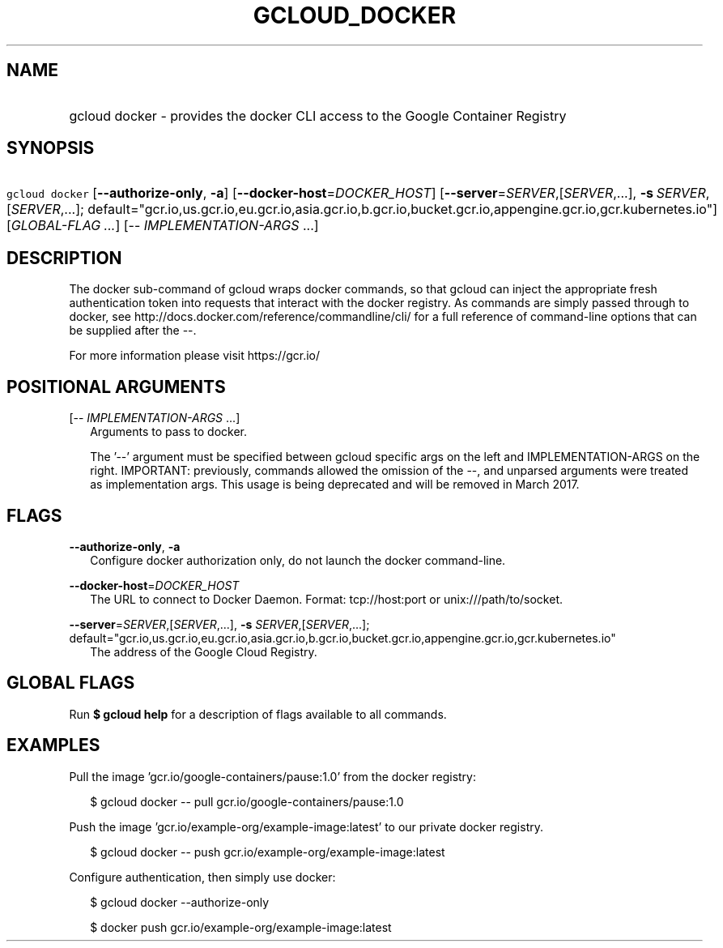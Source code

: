 
.TH "GCLOUD_DOCKER" 1



.SH "NAME"
.HP
gcloud docker \- provides the docker CLI access to the Google Container Registry



.SH "SYNOPSIS"
.HP
\f5gcloud docker\fR [\fB\-\-authorize\-only\fR,\ \fB\-a\fR] [\fB\-\-docker\-host\fR=\fIDOCKER_HOST\fR] [\fB\-\-server\fR=\fISERVER\fR,[\fISERVER\fR,...],\ \fB\-s\fR\ \fISERVER\fR,[\fISERVER\fR,...];\ default="gcr.io,us.gcr.io,eu.gcr.io,asia.gcr.io,b.gcr.io,bucket.gcr.io,appengine.gcr.io,gcr.kubernetes.io"] [\fIGLOBAL\-FLAG\ ...\fR] [\-\-\ \fIIMPLEMENTATION\-ARGS\fR\ ...]



.SH "DESCRIPTION"

The docker sub\-command of gcloud wraps docker commands, so that gcloud can
inject the appropriate fresh authentication token into requests that interact
with the docker registry. As commands are simply passed through to docker, see
http://docs.docker.com/reference/commandline/cli/ for a full reference of
command\-line options that can be supplied after the \-\-.

For more information please visit https://gcr.io/



.SH "POSITIONAL ARGUMENTS"

[\-\- \fIIMPLEMENTATION\-ARGS\fR ...]
.RS 2m
Arguments to pass to docker.

The '\-\-' argument must be specified between gcloud specific args on the left
and IMPLEMENTATION\-ARGS on the right. IMPORTANT: previously, commands allowed
the omission of the \-\-, and unparsed arguments were treated as implementation
args. This usage is being deprecated and will be removed in March 2017.


.RE

.SH "FLAGS"

\fB\-\-authorize\-only\fR, \fB\-a\fR
.RS 2m
Configure docker authorization only, do not launch the docker command\-line.

.RE
\fB\-\-docker\-host\fR=\fIDOCKER_HOST\fR
.RS 2m
The URL to connect to Docker Daemon. Format: tcp://host:port or
unix:///path/to/socket.

.RE
\fB\-\-server\fR=\fISERVER\fR,[\fISERVER\fR,...], \fB\-s\fR \fISERVER\fR,[\fISERVER\fR,...]; default="gcr.io,us.gcr.io,eu.gcr.io,asia.gcr.io,b.gcr.io,bucket.gcr.io,appengine.gcr.io,gcr.kubernetes.io"
.RS 2m
The address of the Google Cloud Registry.


.RE

.SH "GLOBAL FLAGS"

Run \fB$ gcloud help\fR for a description of flags available to all commands.



.SH "EXAMPLES"

Pull the image 'gcr.io/google\-containers/pause:1.0' from the docker registry:

.RS 2m
$ gcloud docker \-\- pull gcr.io/google\-containers/pause:1.0
.RE

Push the image 'gcr.io/example\-org/example\-image:latest' to our private docker
registry.

.RS 2m
$ gcloud docker \-\- push gcr.io/example\-org/example\-image:latest
.RE

Configure authentication, then simply use docker:

.RS 2m
$ gcloud docker \-\-authorize\-only
.RE

.RS 2m
$ docker push gcr.io/example\-org/example\-image:latest
.RE
